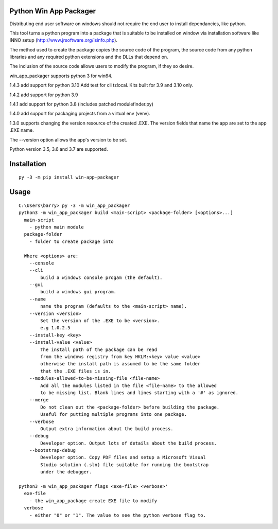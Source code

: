Python Win App Packager
-----------------------

Distributing end user software on windows should not require the
end user to install dependancies, like python.

This tool turns a python program into a package that is suitable
to be installed on window via installation software like INNO setup
(http://www.jrsoftware.org/isinfo.php).

The method used to create the package copies the source code of the
program, the source code from any python libraries and any required
python extensions and the DLLs that depend on.

The inclusion of the source code allows users to modify the program,
if they so desire.

win_app_packager supports python 3 for win64.

1.4.3 add support for python 3.10
Add test for cli tzlocal.
Kits built for 3.9 and 3.10 only.

1.4.2 add support for python 3.9

1.4.1 add support for python 3.8 (includes patched modulefinder.py)

1.4.0 add support for packaging projects from a virtual env (venv).

1.3.0 supports changing the version resource of the created .EXE.
The version fields that name the app are set to the app .EXE name.

The --version option allows the app's version to be set.

Python version 3.5, 3.6 and 3.7 are supported.

Installation
------------

::

  py -3 -m pip install win-app-packager


Usage
-----

::

  C:\Users\barry> py -3 -m win_app_packager
  python3 -m win_app_packager build <main-script> <package-folder> [<options>...]
    main-script
      - python main module
    package-folder
      - folder to create package into
  
    Where <options> are:
      --console
      --cli
          build a windows console progam (the default).
      --gui
          build a windows gui program.
      --name
          name the program (defaults to the <main-script> name).
      --version <version>
          Set the version of the .EXE to be <version>.
          e.g 1.0.2.5
      --install-key <key>
      --install-value <value>
          The install path of the package can be read
          from the windows registry from key HKLM:<key> value <value>
          otherwise the install path is assumed to be the same folder
          that the .EXE files is in.
      --modules-allowed-to-be-missing-file <file-name>
          Add all the modules listed in the file <file-name> to the allowed
          to be missing list. Blank lines and lines starting with a '#' as ignored.
      --merge
          Do not clean out the <package-folder> before building the package.
          Useful for putting multiple programs into one package.
      --verbose
          Output extra information about the build process.
      --debug
          Developer option. Output lots of details about the build process.
      --bootstrap-debug
          Developer option. Copy PDF files and setup a Microsoft Visual
          Studio solution (.sln) file suitable for running the bootstrap
          under the debugger.
  
  python3 -m win_app_packager flags <exe-file> <verbose>'
    exe-file
      - the win_app_package create EXE file to modify
    verbose
      - either "0" or "1". The value to see the python verbose flag to.
